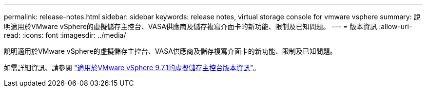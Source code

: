 ---
permalink: release-notes.html 
sidebar: sidebar 
keywords: release notes, virtual storage console for vmware vsphere 
summary: 說明適用於VMware vSphere的虛擬儲存主控台、VASA供應商及儲存複寫介面卡的新功能、限制及已知問題。 
---
= 版本資訊
:allow-uri-read: 
:icons: font
:imagesdir: ../media/


[role="lead"]
說明適用於VMware vSphere的虛擬儲存主控台、VASA供應商及儲存複寫介面卡的新功能、限制及已知問題。

如需詳細資訊、請參閱 https://library.netapp.com/ecm/ecm_download_file/ECMLP2873613["適用於VMware vSphere 9.7.1的虛擬儲存主控台版本資訊"^]。
